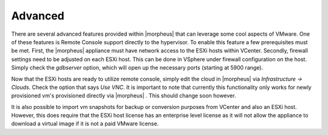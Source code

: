Advanced
--------

There are several advanced features provided within |morpheus| that can leverage some cool aspects of VMware. One of these features is Remote Console support directly to the hypervisor. To enable this feature a few prerequisites must be met. First, the |morpheus| appliance must have network access to the ESXi hosts within VCenter. Secondly, firewall settings need to be adjusted on each ESXi host. This can be done in VSphere under firewall configuration on the host. Simply check the `gdbserver` option, which will open up the necessary ports (starting at 5900 range).

Now that the ESXi hosts are ready to utilize remote console, simply edit the cloud in |morpheus| via `Infrastructure -> Clouds`. Check the option that says `Use VNC`. It is important to note that currently this functionality only works for newly provisioned vm's provisioned directly via |morpheus| . This should change soon however.

It is also possible to import vm snapshots for backup or conversion purposes from VCenter and also an ESXi host. However, this does require that the ESXi host license has an enterprise level license as it will not allow the appliance to download a virtual image if it is not a paid VMware license.
